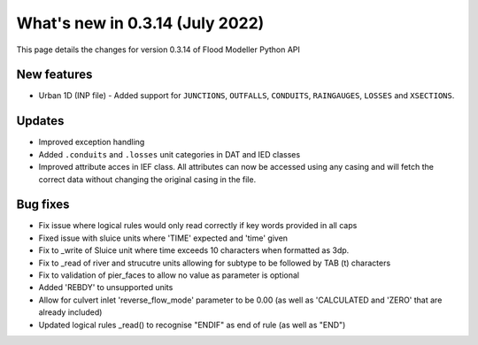 ************************************
What's new in 0.3.14 (July 2022)
************************************

This page details the changes for version 0.3.14 of Flood Modeller Python API

New features
--------------
- Urban 1D (INP file) - Added support for ``JUNCTIONS``, ``OUTFALLS``, ``CONDUITS``,
  ``RAINGAUGES``, ``LOSSES`` and ``XSECTIONS``. 

Updates
--------------
- Improved exception handling
- Added ``.conduits`` and ``.losses`` unit categories in DAT and IED classes
- Improved attribute acces in IEF class. All attributes can now be accessed using any casing
  and will fetch the correct data without changing the original casing in the file. 


Bug fixes
--------------
- Fix issue where logical rules would only read correctly if key words provided in all caps
- Fixed issue with sluice units where 'TIME' expected and 'time' given
- Fix to _write of Sluice unit where time exceeds 10 characters when formatted as 3dp.  
- Fix to _read of river and strucutre units allowing for subtype to be followed by TAB (\t) characters
- Fix to validation of pier_faces to allow no value as parameter is optional
- Added 'REBDY' to unsupported units
- Allow for culvert inlet 'reverse_flow_mode' parameter to be 0.00 (as well as 'CALCULATED and 'ZERO' that are already included)
- Updated logical rules _read() to recognise "ENDIF" as end of rule (as well as "END") 


